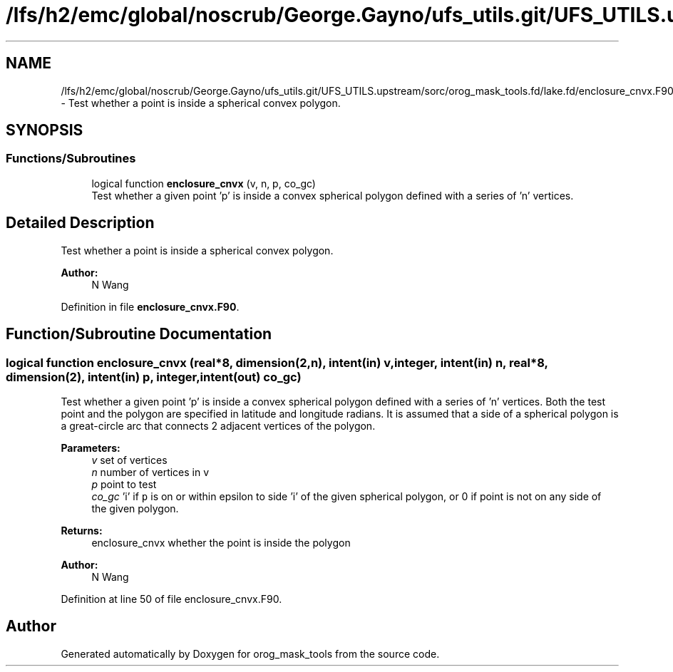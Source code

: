 .TH "/lfs/h2/emc/global/noscrub/George.Gayno/ufs_utils.git/UFS_UTILS.upstream/sorc/orog_mask_tools.fd/lake.fd/enclosure_cnvx.F90" 3 "Tue Jan 17 2023" "Version 1.9.0" "orog_mask_tools" \" -*- nroff -*-
.ad l
.nh
.SH NAME
/lfs/h2/emc/global/noscrub/George.Gayno/ufs_utils.git/UFS_UTILS.upstream/sorc/orog_mask_tools.fd/lake.fd/enclosure_cnvx.F90 \- Test whether a point is inside a spherical convex polygon\&.  

.SH SYNOPSIS
.br
.PP
.SS "Functions/Subroutines"

.in +1c
.ti -1c
.RI "logical function \fBenclosure_cnvx\fP (v, n, p, co_gc)"
.br
.RI "Test whether a given point 'p' is inside a convex spherical polygon defined with a series of 'n' vertices\&. "
.in -1c
.SH "Detailed Description"
.PP 
Test whether a point is inside a spherical convex polygon\&. 


.PP
\fBAuthor:\fP
.RS 4
N Wang 
.RE
.PP

.PP
Definition in file \fBenclosure_cnvx\&.F90\fP\&.
.SH "Function/Subroutine Documentation"
.PP 
.SS "logical function enclosure_cnvx (real*8, dimension(2,n), intent(in) v, integer, intent(in) n, real*8, dimension(2), intent(in) p, integer, intent(out) co_gc)"

.PP
Test whether a given point 'p' is inside a convex spherical polygon defined with a series of 'n' vertices\&. Both the test point and the polygon are specified in latitude and longitude radians\&. It is assumed that a side of a spherical polygon is a great-circle arc that connects 2 adjacent vertices of the polygon\&.
.PP
\fBParameters:\fP
.RS 4
\fIv\fP set of vertices 
.br
\fIn\fP number of vertices in v 
.br
\fIp\fP point to test 
.br
\fIco_gc\fP 'i' if \fCp\fP is on or within epsilon to side 'i' of the given spherical polygon, or 0 if point is not on any side of the given polygon\&. 
.RE
.PP
\fBReturns:\fP
.RS 4
enclosure_cnvx whether the point is inside the polygon
.RE
.PP
\fBAuthor:\fP
.RS 4
N Wang 
.RE
.PP

.PP
Definition at line 50 of file enclosure_cnvx\&.F90\&.
.SH "Author"
.PP 
Generated automatically by Doxygen for orog_mask_tools from the source code\&.

